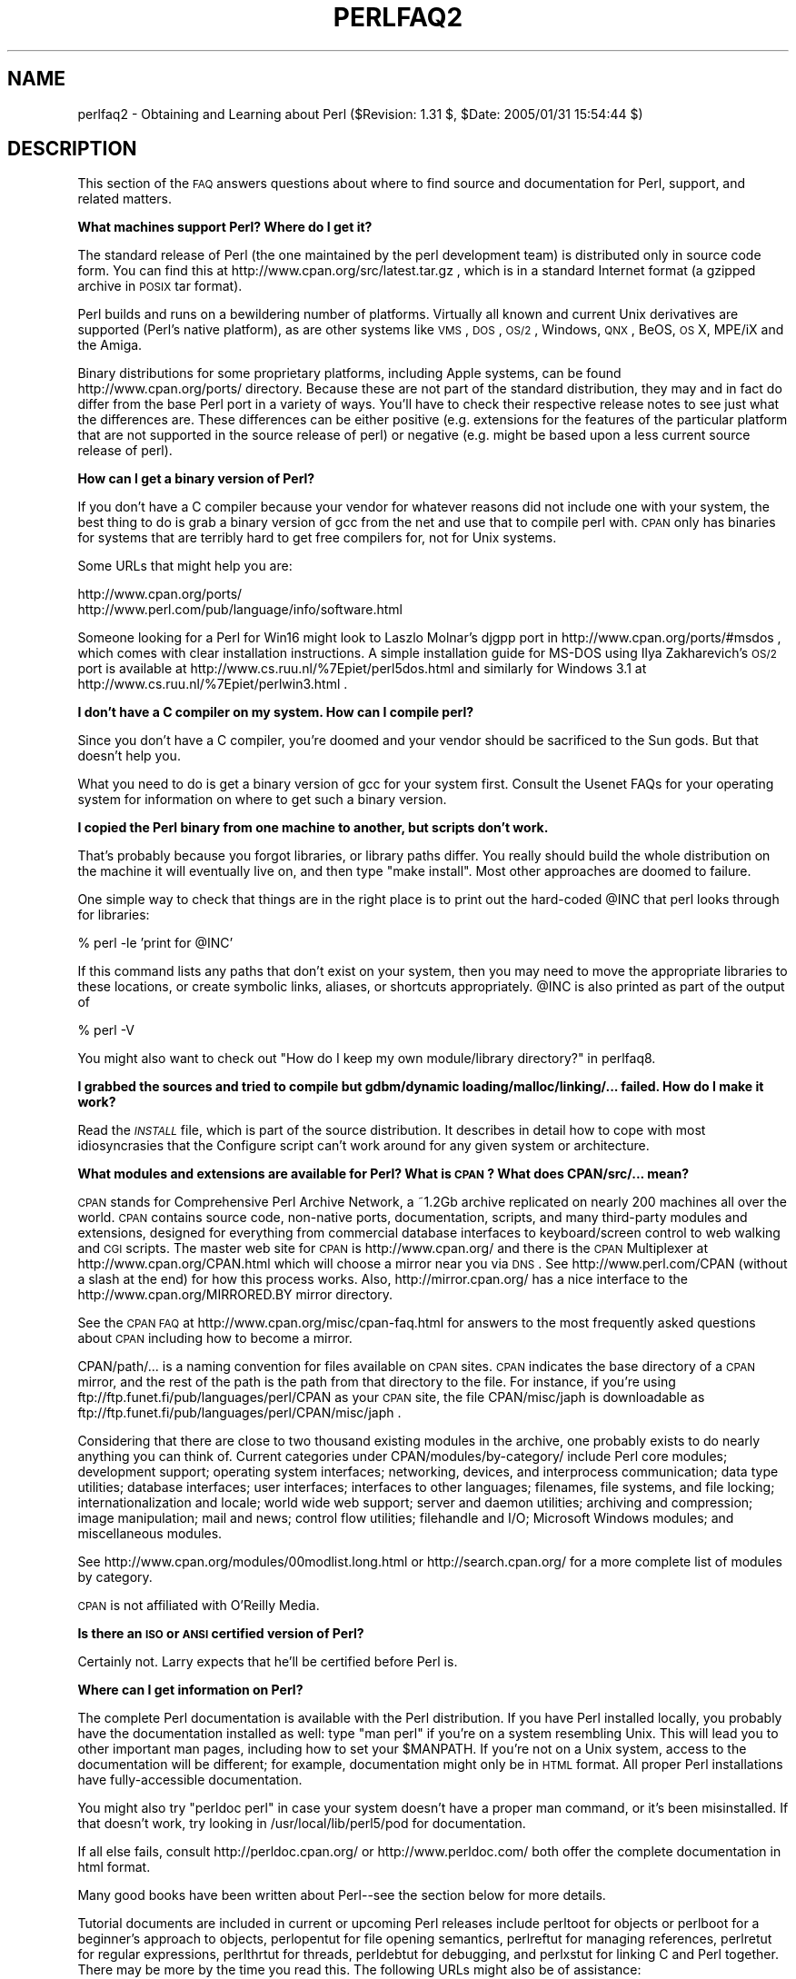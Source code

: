 .\" Automatically generated by Pod::Man v1.37, Pod::Parser v1.3
.\"
.\" Standard preamble:
.\" ========================================================================
.de Sh \" Subsection heading
.br
.if t .Sp
.ne 5
.PP
\fB\\$1\fR
.PP
..
.de Sp \" Vertical space (when we can't use .PP)
.if t .sp .5v
.if n .sp
..
.de Vb \" Begin verbatim text
.ft CW
.nf
.ne \\$1
..
.de Ve \" End verbatim text
.ft R
.fi
..
.\" Set up some character translations and predefined strings.  \*(-- will
.\" give an unbreakable dash, \*(PI will give pi, \*(L" will give a left
.\" double quote, and \*(R" will give a right double quote.  | will give a
.\" real vertical bar.  \*(C+ will give a nicer C++.  Capital omega is used to
.\" do unbreakable dashes and therefore won't be available.  \*(C` and \*(C'
.\" expand to `' in nroff, nothing in troff, for use with C<>.
.tr \(*W-|\(bv\*(Tr
.ds C+ C\v'-.1v'\h'-1p'\s-2+\h'-1p'+\s0\v'.1v'\h'-1p'
.ie n \{\
.    ds -- \(*W-
.    ds PI pi
.    if (\n(.H=4u)&(1m=24u) .ds -- \(*W\h'-12u'\(*W\h'-12u'-\" diablo 10 pitch
.    if (\n(.H=4u)&(1m=20u) .ds -- \(*W\h'-12u'\(*W\h'-8u'-\"  diablo 12 pitch
.    ds L" ""
.    ds R" ""
.    ds C` ""
.    ds C' ""
'br\}
.el\{\
.    ds -- \|\(em\|
.    ds PI \(*p
.    ds L" ``
.    ds R" ''
'br\}
.\"
.\" If the F register is turned on, we'll generate index entries on stderr for
.\" titles (.TH), headers (.SH), subsections (.Sh), items (.Ip), and index
.\" entries marked with X<> in POD.  Of course, you'll have to process the
.\" output yourself in some meaningful fashion.
.if \nF \{\
.    de IX
.    tm Index:\\$1\t\\n%\t"\\$2"
..
.    nr % 0
.    rr F
.\}
.\"
.\" For nroff, turn off justification.  Always turn off hyphenation; it makes
.\" way too many mistakes in technical documents.
.hy 0
.if n .na
.\"
.\" Accent mark definitions (@(#)ms.acc 1.5 88/02/08 SMI; from UCB 4.2).
.\" Fear.  Run.  Save yourself.  No user-serviceable parts.
.    \" fudge factors for nroff and troff
.if n \{\
.    ds #H 0
.    ds #V .8m
.    ds #F .3m
.    ds #[ \f1
.    ds #] \fP
.\}
.if t \{\
.    ds #H ((1u-(\\\\n(.fu%2u))*.13m)
.    ds #V .6m
.    ds #F 0
.    ds #[ \&
.    ds #] \&
.\}
.    \" simple accents for nroff and troff
.if n \{\
.    ds ' \&
.    ds ` \&
.    ds ^ \&
.    ds , \&
.    ds ~ ~
.    ds /
.\}
.if t \{\
.    ds ' \\k:\h'-(\\n(.wu*8/10-\*(#H)'\'\h"|\\n:u"
.    ds ` \\k:\h'-(\\n(.wu*8/10-\*(#H)'\`\h'|\\n:u'
.    ds ^ \\k:\h'-(\\n(.wu*10/11-\*(#H)'^\h'|\\n:u'
.    ds , \\k:\h'-(\\n(.wu*8/10)',\h'|\\n:u'
.    ds ~ \\k:\h'-(\\n(.wu-\*(#H-.1m)'~\h'|\\n:u'
.    ds / \\k:\h'-(\\n(.wu*8/10-\*(#H)'\z\(sl\h'|\\n:u'
.\}
.    \" troff and (daisy-wheel) nroff accents
.ds : \\k:\h'-(\\n(.wu*8/10-\*(#H+.1m+\*(#F)'\v'-\*(#V'\z.\h'.2m+\*(#F'.\h'|\\n:u'\v'\*(#V'
.ds 8 \h'\*(#H'\(*b\h'-\*(#H'
.ds o \\k:\h'-(\\n(.wu+\w'\(de'u-\*(#H)/2u'\v'-.3n'\*(#[\z\(de\v'.3n'\h'|\\n:u'\*(#]
.ds d- \h'\*(#H'\(pd\h'-\w'~'u'\v'-.25m'\f2\(hy\fP\v'.25m'\h'-\*(#H'
.ds D- D\\k:\h'-\w'D'u'\v'-.11m'\z\(hy\v'.11m'\h'|\\n:u'
.ds th \*(#[\v'.3m'\s+1I\s-1\v'-.3m'\h'-(\w'I'u*2/3)'\s-1o\s+1\*(#]
.ds Th \*(#[\s+2I\s-2\h'-\w'I'u*3/5'\v'-.3m'o\v'.3m'\*(#]
.ds ae a\h'-(\w'a'u*4/10)'e
.ds Ae A\h'-(\w'A'u*4/10)'E
.    \" corrections for vroff
.if v .ds ~ \\k:\h'-(\\n(.wu*9/10-\*(#H)'\s-2\u~\d\s+2\h'|\\n:u'
.if v .ds ^ \\k:\h'-(\\n(.wu*10/11-\*(#H)'\v'-.4m'^\v'.4m'\h'|\\n:u'
.    \" for low resolution devices (crt and lpr)
.if \n(.H>23 .if \n(.V>19 \
\{\
.    ds : e
.    ds 8 ss
.    ds o a
.    ds d- d\h'-1'\(ga
.    ds D- D\h'-1'\(hy
.    ds th \o'bp'
.    ds Th \o'LP'
.    ds ae ae
.    ds Ae AE
.\}
.rm #[ #] #H #V #F C
.\" ========================================================================
.\"
.IX Title "PERLFAQ2 1"
.TH PERLFAQ2 1 "2005-06-14" "perl v5.8.7" "Perl Programmers Reference Guide"
.SH "NAME"
perlfaq2 \- Obtaining and Learning about Perl ($Revision: 1.31 $, $Date: 2005/01/31 15:54:44 $)
.SH "DESCRIPTION"
.IX Header "DESCRIPTION"
This section of the \s-1FAQ\s0 answers questions about where to find
source and documentation for Perl, support, and
related matters.
.Sh "What machines support Perl?  Where do I get it?"
.IX Subsection "What machines support Perl?  Where do I get it?"
The standard release of Perl (the one maintained by the perl
development team) is distributed only in source code form.  You
can find this at http://www.cpan.org/src/latest.tar.gz , which
is in a standard Internet format (a gzipped archive in \s-1POSIX\s0 tar format).
.PP
Perl builds and runs on a bewildering number of platforms.  Virtually
all known and current Unix derivatives are supported (Perl's native
platform), as are other systems like \s-1VMS\s0, \s-1DOS\s0, \s-1OS/2\s0, Windows,
\&\s-1QNX\s0, BeOS, \s-1OS\s0 X, MPE/iX and the Amiga.
.PP
Binary distributions for some proprietary platforms, including
Apple systems, can be found http://www.cpan.org/ports/ directory.
Because these are not part of the standard distribution, they may
and in fact do differ from the base Perl port in a variety of ways.
You'll have to check their respective release notes to see just
what the differences are.  These differences can be either positive
(e.g. extensions for the features of the particular platform that
are not supported in the source release of perl) or negative (e.g.
might be based upon a less current source release of perl).
.Sh "How can I get a binary version of Perl?"
.IX Subsection "How can I get a binary version of Perl?"
If you don't have a C compiler because your vendor for whatever
reasons did not include one with your system, the best thing to do is
grab a binary version of gcc from the net and use that to compile perl
with.  \s-1CPAN\s0 only has binaries for systems that are terribly hard to
get free compilers for, not for Unix systems.
.PP
Some URLs that might help you are:
.PP
.Vb 2
\&    http://www.cpan.org/ports/
\&    http://www.perl.com/pub/language/info/software.html
.Ve
.PP
Someone looking for a Perl for Win16 might look to Laszlo Molnar's djgpp
port in http://www.cpan.org/ports/#msdos , which comes with clear
installation instructions.  A simple installation guide for MS-DOS using
Ilya Zakharevich's \s-1OS/2\s0 port is available at
http://www.cs.ruu.nl/%7Epiet/perl5dos.html
and similarly for Windows 3.1 at http://www.cs.ruu.nl/%7Epiet/perlwin3.html .
.Sh "I don't have a C compiler on my system.  How can I compile perl?"
.IX Subsection "I don't have a C compiler on my system.  How can I compile perl?"
Since you don't have a C compiler, you're doomed and your vendor
should be sacrificed to the Sun gods.  But that doesn't help you.
.PP
What you need to do is get a binary version of gcc for your system
first.  Consult the Usenet FAQs for your operating system for
information on where to get such a binary version.
.Sh "I copied the Perl binary from one machine to another, but scripts don't work."
.IX Subsection "I copied the Perl binary from one machine to another, but scripts don't work."
That's probably because you forgot libraries, or library paths differ.
You really should build the whole distribution on the machine it will
eventually live on, and then type \f(CW\*(C`make install\*(C'\fR.  Most other
approaches are doomed to failure.
.PP
One simple way to check that things are in the right place is to print out
the hard-coded \f(CW@INC\fR that perl looks through for libraries:
.PP
.Vb 1
\&    % perl -le 'print for @INC'
.Ve
.PP
If this command lists any paths that don't exist on your system, then you
may need to move the appropriate libraries to these locations, or create
symbolic links, aliases, or shortcuts appropriately.  \f(CW@INC\fR is also printed as
part of the output of
.PP
.Vb 1
\&    % perl -V
.Ve
.PP
You might also want to check out
\&\*(L"How do I keep my own module/library directory?\*(R" in perlfaq8.
.Sh "I grabbed the sources and tried to compile but gdbm/dynamic loading/malloc/linking/... failed.  How do I make it work?"
.IX Subsection "I grabbed the sources and tried to compile but gdbm/dynamic loading/malloc/linking/... failed.  How do I make it work?"
Read the \fI\s-1INSTALL\s0\fR file, which is part of the source distribution.
It describes in detail how to cope with most idiosyncrasies that the
Configure script can't work around for any given system or
architecture.
.Sh "What modules and extensions are available for Perl?  What is \s-1CPAN\s0?  What does CPAN/src/... mean?"
.IX Subsection "What modules and extensions are available for Perl?  What is CPAN?  What does CPAN/src/... mean?"
\&\s-1CPAN\s0 stands for Comprehensive Perl Archive Network, a ~1.2Gb archive
replicated on nearly 200 machines all over the world.  \s-1CPAN\s0 contains
source code, non-native ports, documentation, scripts, and many
third-party modules and extensions, designed for everything from
commercial database interfaces to keyboard/screen control to web
walking and \s-1CGI\s0 scripts.  The master web site for \s-1CPAN\s0 is
http://www.cpan.org/ and there is the \s-1CPAN\s0 Multiplexer at
http://www.cpan.org/CPAN.html which will choose a mirror near you
via \s-1DNS\s0.  See http://www.perl.com/CPAN (without a slash at the
end) for how this process works. Also, http://mirror.cpan.org/
has a nice interface to the http://www.cpan.org/MIRRORED.BY
mirror directory.
.PP
See the \s-1CPAN\s0 \s-1FAQ\s0 at http://www.cpan.org/misc/cpan\-faq.html for
answers to the most frequently asked questions about \s-1CPAN\s0
including how to become a mirror.
.PP
CPAN/path/... is a naming convention for files available on \s-1CPAN\s0
sites.  \s-1CPAN\s0 indicates the base directory of a \s-1CPAN\s0 mirror, and the
rest of the path is the path from that directory to the file.  For
instance, if you're using ftp://ftp.funet.fi/pub/languages/perl/CPAN
as your \s-1CPAN\s0 site, the file CPAN/misc/japh is downloadable as
ftp://ftp.funet.fi/pub/languages/perl/CPAN/misc/japh .
.PP
Considering that there are close to two thousand existing modules in
the archive, one probably exists to do nearly anything you can think of.
Current categories under CPAN/modules/by\-category/ include Perl core
modules; development support; operating system interfaces; networking,
devices, and interprocess communication; data type utilities; database
interfaces; user interfaces; interfaces to other languages; filenames,
file systems, and file locking; internationalization and locale; world
wide web support; server and daemon utilities; archiving and
compression; image manipulation; mail and news; control flow
utilities; filehandle and I/O; Microsoft Windows modules; and
miscellaneous modules.
.PP
See http://www.cpan.org/modules/00modlist.long.html or
http://search.cpan.org/ for a more complete list of modules by category.
.PP
\&\s-1CPAN\s0 is not affiliated with O'Reilly Media.
.Sh "Is there an \s-1ISO\s0 or \s-1ANSI\s0 certified version of Perl?"
.IX Subsection "Is there an ISO or ANSI certified version of Perl?"
Certainly not.  Larry expects that he'll be certified before Perl is.
.Sh "Where can I get information on Perl?"
.IX Subsection "Where can I get information on Perl?"
The complete Perl documentation is available with the Perl distribution.
If you have Perl installed locally, you probably have the documentation
installed as well: type \f(CW\*(C`man perl\*(C'\fR if you're on a system resembling Unix.
This will lead you to other important man pages, including how to set your
\&\f(CW$MANPATH\fR.  If you're not on a Unix system, access to the documentation
will be different; for example, documentation might only be in \s-1HTML\s0 format.  All
proper Perl installations have fully-accessible documentation.
.PP
You might also try \f(CW\*(C`perldoc perl\*(C'\fR in case your system doesn't
have a proper man command, or it's been misinstalled.  If that doesn't
work, try looking in /usr/local/lib/perl5/pod for documentation.
.PP
If all else fails, consult http://perldoc.cpan.org/ or
http://www.perldoc.com/ both offer the complete documentation
in html format.
.PP
Many good books have been written about Perl\*(--see the section below
for more details.
.PP
Tutorial documents are included in current or upcoming Perl releases
include perltoot for objects or perlboot for a beginner's
approach to objects, perlopentut for file opening semantics,
perlreftut for managing references, perlretut for regular
expressions, perlthrtut for threads, perldebtut for debugging,
and perlxstut for linking C and Perl together.  There may be more
by the time you read this.  The following URLs might also be of
assistance:
.PP
.Vb 3
\&    http://perldoc.cpan.org/
\&    http://www.perldoc.com/
\&    http://bookmarks.cpan.org/search.cgi?cat=Training%2FTutorials
.Ve
.Sh "What are the Perl newsgroups on Usenet?  Where do I post questions?"
.IX Subsection "What are the Perl newsgroups on Usenet?  Where do I post questions?"
Several groups devoted to the Perl language are on Usenet:
.PP
.Vb 5
\&    comp.lang.perl.announce             Moderated announcement group
\&    comp.lang.perl.misc                 High traffic general Perl discussion
\&    comp.lang.perl.moderated        Moderated discussion group
\&    comp.lang.perl.modules              Use and development of Perl modules
\&    comp.lang.perl.tk                   Using Tk (and X) from Perl
.Ve
.PP
.Vb 1
\&    comp.infosystems.www.authoring.cgi  Writing CGI scripts for the Web.
.Ve
.PP
Some years ago, comp.lang.perl was divided into those groups, and
comp.lang.perl itself officially removed.  While that group may still
be found on some news servers, it is unwise to use it, because
postings there will not appear on news servers which honour the
official list of group names.  Use comp.lang.perl.misc for topics
which do not have a more-appropriate specific group.
.PP
There is also a Usenet gateway to Perl mailing lists sponsored by
perl.org at nntp://nntp.perl.org , a web interface to the same lists
at http://nntp.perl.org/group/ and these lists are also available
under the \f(CW\*(C`perl.*\*(C'\fR hierarchy at http://groups.google.com . Other
groups are listed at http://lists.perl.org/ ( also known as
http://lists.cpan.org/ ).
.PP
A nice place to ask questions is the PerlMonks site, 
http://www.perlmonks.org/ , or the Perl Beginners mailing list
http://lists.perl.org/showlist.cgi?name=beginners .
.PP
Note that none of the above are supposed to write your code for you:
asking questions about particular problems or general advice is fine,
but asking someone to write your code for free is not very cool.
.Sh "Where should I post source code?"
.IX Subsection "Where should I post source code?"
You should post source code to whichever group is most appropriate, but
feel free to cross-post to comp.lang.perl.misc.  If you want to cross-post
to alt.sources, please make sure it follows their posting standards,
including setting the Followup-To header line to \s-1NOT\s0 include alt.sources;
see their \s-1FAQ\s0 ( http://www.faqs.org/faqs/alt\-sources\-intro/ ) for details.
.PP
If you're just looking for software, first use Google
( http://www.google.com ), Google's usenet search interface
( http://groups.google.com ),  and \s-1CPAN\s0 Search ( http://search.cpan.org ).
This is faster and more productive than just posting a request.
.Sh "Perl Books"
.IX Subsection "Perl Books"
A number of books on Perl and/or \s-1CGI\s0 programming are available.  A few
of these are good, some are \s-1OK\s0, but many aren't worth your money. 
There is a list of these books, some with extensive reviews, at
http://books.perl.org/ .
.PP
The incontestably definitive reference book on Perl, written by
the creator of Perl, is now (Sept 2004) in its third edition:
.PP
.Vb 5
\&        Programming Perl (the "Camel Book"):
\&        by Larry Wall, Tom Christiansen, and Jon Orwant
\&        ISBN 0-596-00027-8  [3rd edition July 2000]
\&        http://www.oreilly.com/catalog/pperl3/
\&        (English, translations to several languages are also available)
.Ve
.PP
The companion volume to the Camel containing thousands
of real-world examples, mini\-tutorials, and complete programs is:
.PP
.Vb 5
\&        The Perl Cookbook (the "Ram Book"):
\&        by Tom Christiansen and Nathan Torkington,
\&            with Foreword by Larry Wall
\&        ISBN 0-596-00313-7 [2nd Edition August 2003]
\&        http://www.oreilly.com/catalog/perlckbk2/
.Ve
.PP
If you're already a seasoned programmer, then the Camel Book might
suffice for you to learn Perl from.  If you're not, check out the
Llama book:
.PP
.Vb 4
\&        Learning Perl (the "Llama Book")
\&        by Randal L. Schwartz and Tom Phoenix
\&        ISBN 0-596-00132-0 [3rd edition July 2001]
\&        http://www.oreilly.com/catalog/lperl3/
.Ve
.PP
And for more advanced information on writing larger programs,
presented in the same style as the Llama book, continue your education
with the Alpaca book:
.PP
.Vb 4
\&        Learning Perl Objects, References, and Modules (the "Alpaca Book")
\&        by Randal L. Schwartz, with Tom Phoenix (foreword by Damian Conway)
\&        ISBN 0-596-00478-8 [1st edition June 2003]
\&        http://www.oreilly.com/catalog/lrnperlorm/
.Ve
.PP
If you're not an accidental programmer, but a more serious and
possibly even degreed computer scientist who doesn't need as much
hand-holding as we try to provide in the Llama, please check out the
delightful book
.PP
.Vb 5
\&        Perl: The Programmer's Companion
\&        by Nigel Chapman
\&        ISBN 0-471-97563-X [1997, 3rd printing Spring 1998]
\&        http://www.wiley.com/compbooks/catalog/97563-X.htm
\&        http://www.wiley.com/compbooks/chapman/perl/perltpc.html (errata etc)
.Ve
.PP
If you are more at home in Windows the following is available
(though unfortunately rather dated).
.PP
.Vb 5
\&        Learning Perl on Win32 Systems (the "Gecko Book")
\&        by Randal L. Schwartz, Erik Olson, and Tom Christiansen,
\&            with foreword by Larry Wall
\&        ISBN 1-56592-324-3 [1st edition August 1997]
\&        http://www.oreilly.com/catalog/lperlwin/
.Ve
.PP
Addison-Wesley ( http://www.awlonline.com/ ) and Manning
( http://www.manning.com/ ) are also publishers of some fine Perl books
such as \fIObject Oriented Programming with Perl\fR by Damian Conway and
\&\fINetwork Programming with Perl\fR by Lincoln Stein.
.PP
An excellent technical book discounter is Bookpool at
http://www.bookpool.com/ where a 30% discount or more is not unusual.
.PP
What follows is a list of the books that the \s-1FAQ\s0 authors found personally
useful.  Your mileage may (but, we hope, probably won't) vary.
.PP
Recommended books on (or mostly on) Perl follow.
.IP "References" 4
.IX Item "References"
.Vb 4
\&        Programming Perl
\&        by Larry Wall, Tom Christiansen, and Jon Orwant
\&        ISBN 0-596-00027-8 [3rd edition July 2000]
\&        http://www.oreilly.com/catalog/pperl3/
.Ve
.Sp
.Vb 4
\&        Perl 5 Pocket Reference
\&        by Johan Vromans
\&        ISBN 0-596-00032-4 [3rd edition May 2000]
\&        http://www.oreilly.com/catalog/perlpr3/
.Ve
.Sp
.Vb 4
\&        Perl in a Nutshell
\&        by Ellen Siever, Stephan Spainhour, and Nathan Patwardhan
\&        ISBN 1-56592-286-7 [1st edition December 1998]
\&        http://www.oreilly.com/catalog/perlnut/
.Ve
.IP "Tutorials" 4
.IX Item "Tutorials"
.Vb 4
\&        Beginning Perl
\&        by James Lee
\&        ISBN 1-59059-391-X [2nd edition August 2004]
\&        http://apress.com/book/bookDisplay.html?bID=344
.Ve
.Sp
.Vb 4
\&        Elements of Programming with Perl
\&        by Andrew L. Johnson
\&        ISBN 1-884777-80-5 [1st edition October 1999]
\&        http://www.manning.com/Johnson/
.Ve
.Sp
.Vb 4
\&        Learning Perl
\&        by Randal L. Schwartz and Tom Phoenix
\&        ISBN 0-596-00132-0 [3rd edition July 2001]
\&        http://www.oreilly.com/catalog/lperl3/
.Ve
.Sp
.Vb 4
\&        Learning Perl Objects, References, and Modules
\&        by Randal L. Schwartz, with Tom Phoenix (foreword by Damian Conway)
\&        ISBN 0-596-00478-8 [1st edition June 2003]
\&        http://www.oreilly.com/catalog/lrnperlorm/
.Ve
.Sp
.Vb 5
\&        Learning Perl on Win32 Systems
\&        by Randal L. Schwartz, Erik Olson, and Tom Christiansen,
\&            with foreword by Larry Wall
\&        ISBN 1-56592-324-3 [1st edition August 1997]
\&        http://www.oreilly.com/catalog/lperlwin/
.Ve
.Sp
.Vb 5
\&        Perl: The Programmer's Companion
\&        by Nigel Chapman
\&        ISBN 0-471-97563-X [1997, 3rd printing Spring 1998]
\&        http://www.wiley.com/compbooks/catalog/97563-X.htm
\&        http://www.wiley.com/compbooks/chapman/perl/perltpc.html (errata etc)
.Ve
.Sp
.Vb 4
\&        Cross-Platform Perl
\&        by Eric Foster-Johnson
\&        ISBN 1-55851-483-X [2nd edition September 2000]
\&        http://www.pconline.com/~erc/perlbook.htm
.Ve
.Sp
.Vb 5
\&        MacPerl: Power and Ease
\&        by Vicki Brown and Chris Nandor,
\&            with foreword by Matthias Neeracher
\&        ISBN 1-881957-32-2 [1st edition May 1998]
\&        http://www.macperl.com/ptf_book/
.Ve
.IP "Task-Oriented" 4
.IX Item "Task-Oriented"
.Vb 4
\&        Writing Perl Modules for CPAN
\&        by Sam Tregar
\&        ISBN 1-59059-018-X [1st edition Aug 2002]
\&        http://apress.com/book/bookDisplay.html?bID=14
.Ve
.Sp
.Vb 5
\&        The Perl Cookbook
\&        by Tom Christiansen and Nathan Torkington
\&            with foreword by Larry Wall
\&        ISBN 1-56592-243-3 [1st edition August 1998]
\&        http://www.oreilly.com/catalog/cookbook/
.Ve
.Sp
.Vb 4
\&        Effective Perl Programming
\&        by Joseph Hall
\&        ISBN 0-201-41975-0 [1st edition 1998]
\&        http://www.awl.com/
.Ve
.Sp
.Vb 4
\&        Real World SQL Server Administration with Perl
\&        by Linchi Shea
\&        ISBN 1-59059-097-X [1st edition July 2003]
\&        http://apress.com/book/bookDisplay.html?bID=171
.Ve
.IP "Special Topics" 4
.IX Item "Special Topics"
.Vb 4
\&        Perl 6 Now: The Core Ideas Illustrated with Perl 5
\&        by Scott Walters
\&        ISBN 1-59059-395-2 [1st edition December 2004
\&        http://apress.com/book/bookDisplay.html?bID=355
.Ve
.Sp
.Vb 4
\&        Mastering Regular Expressions
\&        by Jeffrey E. F. Friedl
\&        ISBN 0-596-00289-0 [2nd edition July 2002]
\&        http://www.oreilly.com/catalog/regex2/
.Ve
.Sp
.Vb 4
\&        Network Programming with Perl
\&        by Lincoln Stein
\&        ISBN 0-201-61571-1 [1st edition 2001]
\&        http://www.awlonline.com/
.Ve
.Sp
.Vb 5
\&        Object Oriented Perl
\&        Damian Conway
\&            with foreword by Randal L. Schwartz
\&        ISBN 1-884777-79-1 [1st edition August 1999]
\&        http://www.manning.com/Conway/
.Ve
.Sp
.Vb 4
\&        Data Munging with Perl
\&        Dave Cross
\&        ISBN 1-930110-00-6 [1st edition 2001]
\&        http://www.manning.com/cross
.Ve
.Sp
.Vb 4
\&        Mastering Perl/Tk
\&        by Steve Lidie and Nancy Walsh
\&        ISBN 1-56592-716-8 [1st edition January 2002]
\&        http://www.oreilly.com/catalog/mastperltk/
.Ve
.Sp
.Vb 4
\&        Extending and Embedding Perl
\&        by Tim Jenness and Simon Cozens
\&        ISBN 1-930110-82-0 [1st edition August 2002]
\&        http://www.manning.com/jenness
.Ve
.Sp
.Vb 4
\&        Perl Debugger Pocket Reference
\&        by Richard Foley
\&        ISBN 0-596-00503-2 [1st edition January 2004]
\&        http://www.oreilly.com/catalog/perldebugpr/
.Ve
.Sh "Perl in Magazines"
.IX Subsection "Perl in Magazines"
The first (and for a long time, only) periodical devoted to All Things Perl,
\&\fIThe Perl Journal\fR contains tutorials, demonstrations, case studies,
announcements, contests, and much more.  \fI\s-1TPJ\s0\fR has columns on web
development, databases, Win32 Perl, graphical programming, regular
expressions, and networking, and sponsors the Obfuscated Perl Contest
and the Perl Poetry Contests.  Beginning in November 2002, \s-1TPJ\s0 moved to a 
reader-supported monthly e\-zine format in which subscribers can download 
issues as \s-1PDF\s0 documents. For more details on \s-1TPJ\s0, see http://www.tpj.com/
.PP
Beyond this, magazines that frequently carry quality articles on
Perl are \fIThe Perl Review\fR ( http://www.theperlreview.com ),
\&\fIUnix Review\fR ( http://www.unixreview.com/ ),
\&\fILinux Magazine\fR ( http://www.linuxmagazine.com/ ),
and Usenix's newsletter/magazine to its members, \fIlogin:\fR
( http://www.usenix.org/ )
.PP
The Perl columns of Randal L. Schwartz are available on the web at
http://www.stonehenge.com/merlyn/WebTechniques/ ,
http://www.stonehenge.com/merlyn/UnixReview/ , and
http://www.stonehenge.com/merlyn/LinuxMag/ .
.Sh "Perl on the Net: \s-1FTP\s0 and \s-1WWW\s0 Access"
.IX Subsection "Perl on the Net: FTP and WWW Access"
To get the best performance, pick a site from the list at
http://www.cpan.org/SITES.html . From there you can find the quickest
site for you.
.PP
You may also use xx.cpan.org where \*(L"xx\*(R" is the 2\-letter country code
for your domain; e.g. Australia would use au.cpan.org. [Note: This
only applies to countries that host at least one mirror.]
.Sh "What mailing lists are there for Perl?"
.IX Subsection "What mailing lists are there for Perl?"
Most of the major modules (Tk, \s-1CGI\s0, libwww\-perl) have their own
mailing lists.  Consult the documentation that came with the module for
subscription information.
.PP
A comprehensive list of Perl related mailing lists can be found at:
.PP
.Vb 1
\&        http://lists.perl.org/
.Ve
.Sh "Archives of comp.lang.perl.misc"
.IX Subsection "Archives of comp.lang.perl.misc"
The Google search engine now carries archived and searchable newsgroup
content.
.PP
http://groups.google.com/groups?group=comp.lang.perl.misc
.PP
If you have a question, you can be sure someone has already asked the
same question at some point on c.l.p.m. It requires some time and patience
to sift through all the content but often you will find the answer you
seek.
.Sh "Where can I buy a commercial version of Perl?"
.IX Subsection "Where can I buy a commercial version of Perl?"
In a real sense, Perl already \fIis\fR commercial software: it has a license
that you can grab and carefully read to your manager. It is distributed
in releases and comes in well-defined packages. There is a very large
user community and an extensive literature.  The comp.lang.perl.*
newsgroups and several of the mailing lists provide free answers to your
questions in near real\-time.  Perl has traditionally been supported by
Larry, scores of software designers and developers, and myriad
programmers, all working for free to create a useful thing to make life
better for everyone.
.PP
However, these answers may not suffice for managers who require a
purchase order from a company whom they can sue should anything go awry.
Or maybe they need very serious hand-holding and contractual obligations.
Shrink-wrapped CDs with Perl on them are available from several sources if
that will help.  For example, many Perl books include a distribution of Perl,
as do the O'Reilly Perl Resource Kits (in both the Unix flavor
and in the proprietary Microsoft flavor); the free Unix distributions
also all come with Perl.
.Sh "Where do I send bug reports?"
.IX Subsection "Where do I send bug reports?"
If you are reporting a bug in the perl interpreter or the modules
shipped with Perl, use the \fIperlbug\fR program in the Perl distribution or
mail your report to perlbug@perl.org .
.PP
If you are posting a bug with a non-standard port (see the answer to
\&\*(L"What platforms is Perl available for?\*(R"), a binary distribution, or a
non-standard module (such as Tk, \s-1CGI\s0, etc), then please see the
documentation that came with it to determine the correct place to post
bugs.
.PP
Read the \fIperlbug\fR\|(1) man page (perl5.004 or later) for more information.
.Sh "What is perl.com? Perl Mongers? pm.org? perl.org? cpan.org?"
.IX Subsection "What is perl.com? Perl Mongers? pm.org? perl.org? cpan.org?"
Perl.com at http://www.perl.com/ is part of the O'Reilly Network, a
subsidiary of O'Reilly Media.
.PP
The Perl Foundation is an advocacy organization for the Perl language
which maintains the web site http://www.perl.org/ as a general
advocacy site for the Perl language. It uses the domain to provide
general support services to the Perl community, including the hosting
of mailing lists, web sites, and other services.  The web site
http://www.perl.org/ is a general advocacy site for the Perl language,
and there are many other sub-domains for special topics, such as
.PP
.Vb 4
\&        http://learn.perl.org/
\&        http://use.perl.org/
\&        http://jobs.perl.org/
\&        http://lists.perl.org/
.Ve
.PP
Perl Mongers uses the pm.org domain for services related to Perl user
groups, including the hosting of mailing lists and web sites.  See the
Perl user group web site at http://www.pm.org/ for more information about
joining, starting, or requesting services for a Perl user group.
.PP
http://www.cpan.org/ is the Comprehensive Perl Archive Network,
a replicated worlwide repository of Perl software, see
the \fIWhat is \s-1CPAN\s0?\fR question earlier in this document.
.SH "AUTHOR AND COPYRIGHT"
.IX Header "AUTHOR AND COPYRIGHT"
Copyright (c) 1997\-2005 Tom Christiansen, Nathan Torkington, and
other authors as noted. All rights reserved.
.PP
This documentation is free; you can redistribute it and/or modify it
under the same terms as Perl itself.
.PP
Irrespective of its distribution, all code examples here are in the public
domain.  You are permitted and encouraged to use this code and any
derivatives thereof in your own programs for fun or for profit as you
see fit.  A simple comment in the code giving credit to the \s-1FAQ\s0 would
be courteous but is not required.
